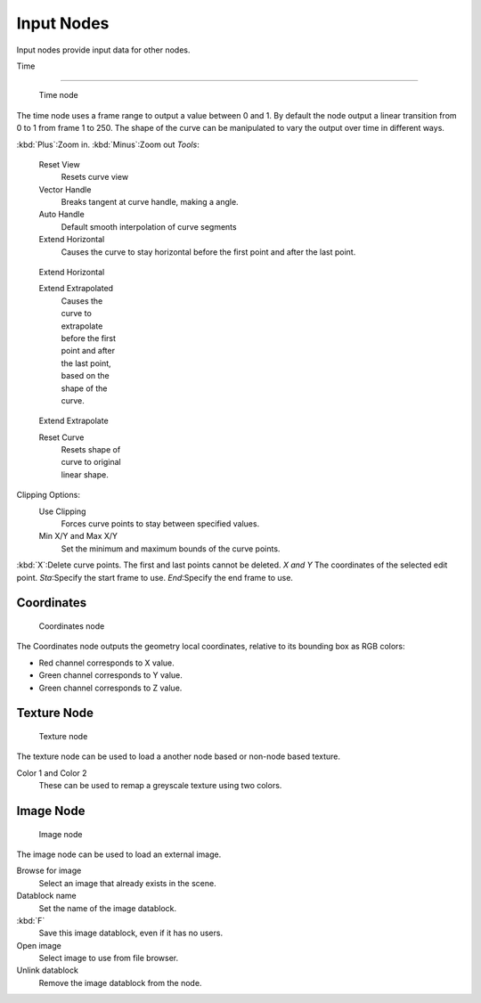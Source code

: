 
..    TODO/Review: {{review|text= elaborate, exampls?}} .


***********
Input Nodes
***********

Input nodes provide input data for other nodes.


Time

----


.. figure:: /images/Doc26-textureNodes-time.jpg
   :width: 200px
   :figwidth: 200px

   Time node


The time node uses a frame range to output a value between 0 and 1.
By default the node output a linear transition from 0 to 1 from frame 1 to 250.
The shape of the curve can be manipulated to vary the output over time in different ways.


:kbd:`Plus`:Zoom in.
:kbd:`Minus`:Zoom out
*Tools*:

   Reset View
      Resets curve view
   Vector Handle
      Breaks tangent at curve handle, making a angle.
   Auto Handle
      Default smooth interpolation of curve segments
   Extend Horizontal
      Causes the curve to stay horizontal before the first point and after the last point.


.. figure:: /images/Doc26-textureNodes-time-extendHorizontal.jpg
   :width: 150px
   :figwidth: 150px

   Extend Horizontal


   Extend Extrapolated
      Causes the curve to extrapolate before the first point and after the last point,
      based on the shape of the curve.


.. figure:: /images/Doc26-textureNodes-time-extendExtrapolate.jpg
   :width: 150px
   :figwidth: 150px

   Extend Extrapolate


   Reset Curve
      Resets shape of curve to original linear shape.

Clipping Options:
   Use Clipping
      Forces curve points to stay between specified values.
   Min X/Y and Max X/Y
      Set the minimum and maximum bounds of the curve points.

:kbd:`X`:Delete curve points. The first and last points cannot be deleted.
*X and Y* The coordinates of the selected edit point.
*Sta*:Specify the start frame to use.
*End*:Specify the end frame to use.


Coordinates
===========

.. figure:: /images/Doc26-textureNodes-coordinate2.jpg

   Coordinates node


The Coordinates node outputs the geometry local coordinates,
relative to its bounding box as RGB colors:

- Red channel corresponds to X value.
- Green channel corresponds to Y value.
- Green channel corresponds to Z value.


Texture Node
============

.. figure:: /images/Doc26-textureNodes-texture.jpg

   Texture node


The texture node can be used to load a another node based or non-node based texture.

Color 1 and Color 2
   These can be used to remap a greyscale texture using two colors.


Image Node
==========

.. figure:: /images/Doc26-textureNodes-image.jpg

   Image node


The image node can be used to load an external image.

Browse for image
   Select an image that already exists in the scene.
Datablock name
   Set the name of the image datablock.
:kbd:`F`
   Save this image datablock, even if it has no users.
Open image
   Select image to use from file browser.
Unlink datablock
   Remove the image datablock from the node.
